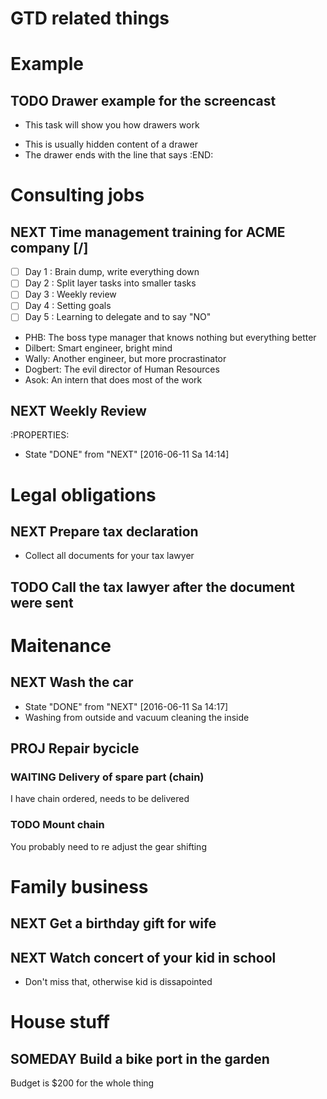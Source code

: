 #+SEQ_TODO: NEXT(n) TODO(t) WAITING(w) SOMEDAY(s) PROJ(p) | DONE(d) CANCELLED(c)
#+TAGS: PHONE(o) COMPUTER(c) GARAGE(g) SHOPPING(s) FAMILY(f) URGENT(u)

* GTD related things

* Example
** TODO Drawer example for the screencast
- This task will show you how drawers work
:DRAWER:
- This is usually hidden content of a drawer
- The drawer ends with the line that says :END:
:END:

* Consulting jobs
** NEXT Time management training for ACME company [/]
- [ ] Day 1 : Brain dump, write everything down
- [ ] Day 2 : Split layer tasks into smaller tasks
- [ ] Day 3 : Weekly review
- [ ] Day 4 : Setting goals
- [ ] Day 5 : Learning to delegate and to say "NO"
:PEOPLE:
- PHB: The boss type manager that knows nothing but everything better
- Dilbert: Smart engineer, bright mind
- Wally: Another engineer, but more procrastinator
- Dogbert: The evil director of Human Resources
- Asok: An intern that does most of the work
:END:
:LOGBOOK:
- Note taken on [2016-06-16 Do 20:47] \\
Oh, there's also Tina, the technical writer that is very interested in participating
in this training.
- Note taken on [2016-06-16 Do 20:46] \\
Thank god, the first day is done. Nice people, but the PHB obviously needs some individual coaching.
Dogbert doesn't seem to have a lot of interest.
:END:

** NEXT Weekly Review
SCHEDULED: <2016-06-10 Fr +1w>
:PROPERTIES:
- State "DONE" from "NEXT" [2016-06-11 Sa 14:14]

* Legal obligations
** NEXT Prepare tax declaration
DEADLINE: <2016-06-24 Fr> SCHEDULED: <2016-06-13 Mo>
- Collect all documents for your tax lawyer
** TODO Call the tax lawyer after the document were sent

* Maitenance
** NEXT Wash the car
SCHEDULED: <2016-06-21 Sa ++4w>
- State "DONE" from "NEXT" [2016-06-11 Sa 14:17]
- Washing from outside and vacuum cleaning the inside
** PROJ Repair bycicle
SCHEDULED: <2016-06-21 Sa .+4w>
*** WAITING Delivery of spare part (chain)
SCHEDULED: <2016-06-14 Di>
I have chain ordered, needs to be delivered
*** TODO Mount chain
You probably need to re adjust the gear shifting

* Family business
** NEXT Get a birthday gift for wife
SCHEDULED: <2016-06-11 Sa> DEADLINE: <2016-06-25 Sa>
** NEXT Watch concert of your kid in school
SCHEDULED: <2016-06-15 Mi 16:00-17:00>
- Don't miss that, otherwise kid is dissapointed

* House stuff
** SOMEDAY Build a bike port in the garden
Budget is $200 for the whole thing
